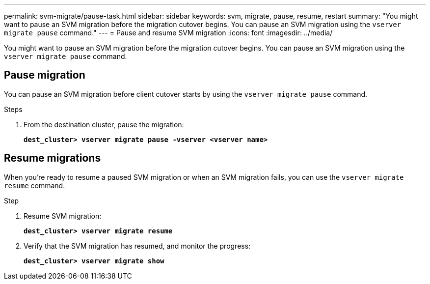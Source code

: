 ---
permalink: svm-migrate/pause-task.html
sidebar: sidebar
keywords: svm, migrate, pause, resume, restart
summary: "You might want to pause an SVM migration before the migration cutover begins. You can pause an SVM migration using the `vserver migrate pause` command."
---
= Pause and resume SVM migration
:icons: font
:imagesdir: ../media/


[.lead]
You might want to pause an SVM migration before the migration cutover begins. You can pause an SVM migration using the `vserver migrate pause` command.

== Pause migration

You can pause an SVM migration before client cutover starts by using the `vserver migrate pause` command.

.Steps

. From the destination cluster, pause the migration:
+
`*dest_cluster> vserver migrate pause -vserver <vserver name>*`

== Resume migrations

When you’re ready to resume a paused SVM migration or when an SVM migration fails, you can use the `vserver migrate resume` command.

.Step

. Resume SVM migration:
+
`*dest_cluster> vserver migrate resume*`
. Verify that the SVM migration has resumed, and monitor the progress:
+
`*dest_cluster> vserver migrate show*`


// 2021-11-2, Jira IE-330
